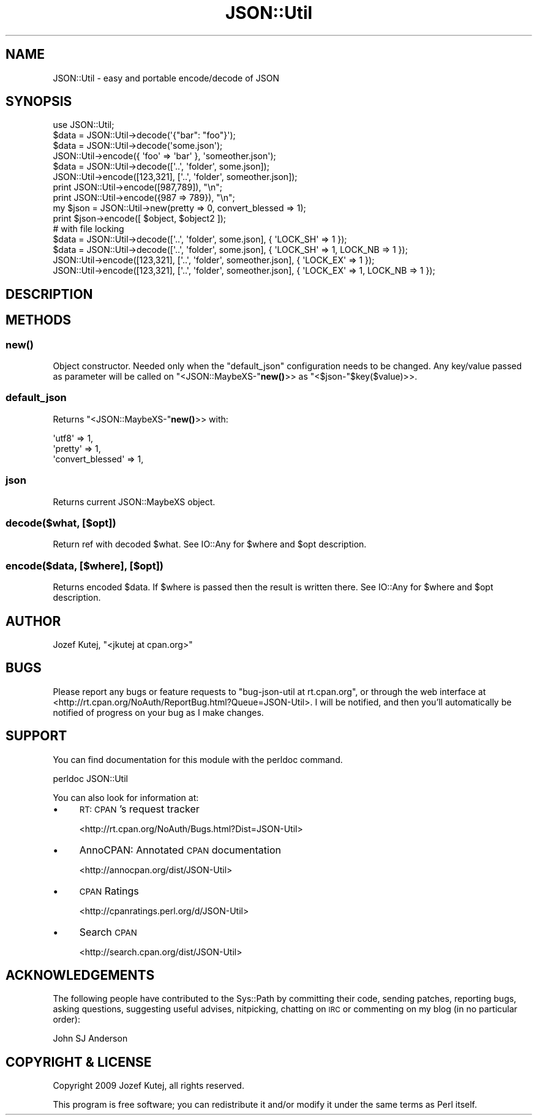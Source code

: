 .\" Automatically generated by Pod::Man 4.14 (Pod::Simple 3.40)
.\"
.\" Standard preamble:
.\" ========================================================================
.de Sp \" Vertical space (when we can't use .PP)
.if t .sp .5v
.if n .sp
..
.de Vb \" Begin verbatim text
.ft CW
.nf
.ne \\$1
..
.de Ve \" End verbatim text
.ft R
.fi
..
.\" Set up some character translations and predefined strings.  \*(-- will
.\" give an unbreakable dash, \*(PI will give pi, \*(L" will give a left
.\" double quote, and \*(R" will give a right double quote.  \*(C+ will
.\" give a nicer C++.  Capital omega is used to do unbreakable dashes and
.\" therefore won't be available.  \*(C` and \*(C' expand to `' in nroff,
.\" nothing in troff, for use with C<>.
.tr \(*W-
.ds C+ C\v'-.1v'\h'-1p'\s-2+\h'-1p'+\s0\v'.1v'\h'-1p'
.ie n \{\
.    ds -- \(*W-
.    ds PI pi
.    if (\n(.H=4u)&(1m=24u) .ds -- \(*W\h'-12u'\(*W\h'-12u'-\" diablo 10 pitch
.    if (\n(.H=4u)&(1m=20u) .ds -- \(*W\h'-12u'\(*W\h'-8u'-\"  diablo 12 pitch
.    ds L" ""
.    ds R" ""
.    ds C` ""
.    ds C' ""
'br\}
.el\{\
.    ds -- \|\(em\|
.    ds PI \(*p
.    ds L" ``
.    ds R" ''
.    ds C`
.    ds C'
'br\}
.\"
.\" Escape single quotes in literal strings from groff's Unicode transform.
.ie \n(.g .ds Aq \(aq
.el       .ds Aq '
.\"
.\" If the F register is >0, we'll generate index entries on stderr for
.\" titles (.TH), headers (.SH), subsections (.SS), items (.Ip), and index
.\" entries marked with X<> in POD.  Of course, you'll have to process the
.\" output yourself in some meaningful fashion.
.\"
.\" Avoid warning from groff about undefined register 'F'.
.de IX
..
.nr rF 0
.if \n(.g .if rF .nr rF 1
.if (\n(rF:(\n(.g==0)) \{\
.    if \nF \{\
.        de IX
.        tm Index:\\$1\t\\n%\t"\\$2"
..
.        if !\nF==2 \{\
.            nr % 0
.            nr F 2
.        \}
.    \}
.\}
.rr rF
.\"
.\" Accent mark definitions (@(#)ms.acc 1.5 88/02/08 SMI; from UCB 4.2).
.\" Fear.  Run.  Save yourself.  No user-serviceable parts.
.    \" fudge factors for nroff and troff
.if n \{\
.    ds #H 0
.    ds #V .8m
.    ds #F .3m
.    ds #[ \f1
.    ds #] \fP
.\}
.if t \{\
.    ds #H ((1u-(\\\\n(.fu%2u))*.13m)
.    ds #V .6m
.    ds #F 0
.    ds #[ \&
.    ds #] \&
.\}
.    \" simple accents for nroff and troff
.if n \{\
.    ds ' \&
.    ds ` \&
.    ds ^ \&
.    ds , \&
.    ds ~ ~
.    ds /
.\}
.if t \{\
.    ds ' \\k:\h'-(\\n(.wu*8/10-\*(#H)'\'\h"|\\n:u"
.    ds ` \\k:\h'-(\\n(.wu*8/10-\*(#H)'\`\h'|\\n:u'
.    ds ^ \\k:\h'-(\\n(.wu*10/11-\*(#H)'^\h'|\\n:u'
.    ds , \\k:\h'-(\\n(.wu*8/10)',\h'|\\n:u'
.    ds ~ \\k:\h'-(\\n(.wu-\*(#H-.1m)'~\h'|\\n:u'
.    ds / \\k:\h'-(\\n(.wu*8/10-\*(#H)'\z\(sl\h'|\\n:u'
.\}
.    \" troff and (daisy-wheel) nroff accents
.ds : \\k:\h'-(\\n(.wu*8/10-\*(#H+.1m+\*(#F)'\v'-\*(#V'\z.\h'.2m+\*(#F'.\h'|\\n:u'\v'\*(#V'
.ds 8 \h'\*(#H'\(*b\h'-\*(#H'
.ds o \\k:\h'-(\\n(.wu+\w'\(de'u-\*(#H)/2u'\v'-.3n'\*(#[\z\(de\v'.3n'\h'|\\n:u'\*(#]
.ds d- \h'\*(#H'\(pd\h'-\w'~'u'\v'-.25m'\f2\(hy\fP\v'.25m'\h'-\*(#H'
.ds D- D\\k:\h'-\w'D'u'\v'-.11m'\z\(hy\v'.11m'\h'|\\n:u'
.ds th \*(#[\v'.3m'\s+1I\s-1\v'-.3m'\h'-(\w'I'u*2/3)'\s-1o\s+1\*(#]
.ds Th \*(#[\s+2I\s-2\h'-\w'I'u*3/5'\v'-.3m'o\v'.3m'\*(#]
.ds ae a\h'-(\w'a'u*4/10)'e
.ds Ae A\h'-(\w'A'u*4/10)'E
.    \" corrections for vroff
.if v .ds ~ \\k:\h'-(\\n(.wu*9/10-\*(#H)'\s-2\u~\d\s+2\h'|\\n:u'
.if v .ds ^ \\k:\h'-(\\n(.wu*10/11-\*(#H)'\v'-.4m'^\v'.4m'\h'|\\n:u'
.    \" for low resolution devices (crt and lpr)
.if \n(.H>23 .if \n(.V>19 \
\{\
.    ds : e
.    ds 8 ss
.    ds o a
.    ds d- d\h'-1'\(ga
.    ds D- D\h'-1'\(hy
.    ds th \o'bp'
.    ds Th \o'LP'
.    ds ae ae
.    ds Ae AE
.\}
.rm #[ #] #H #V #F C
.\" ========================================================================
.\"
.IX Title "JSON::Util 3"
.TH JSON::Util 3 "2020-07-11" "perl v5.32.0" "User Contributed Perl Documentation"
.\" For nroff, turn off justification.  Always turn off hyphenation; it makes
.\" way too many mistakes in technical documents.
.if n .ad l
.nh
.SH "NAME"
JSON::Util \- easy and portable encode/decode of JSON
.SH "SYNOPSIS"
.IX Header "SYNOPSIS"
.Vb 4
\&    use JSON::Util;
\&    $data = JSON::Util\->decode(\*(Aq{"bar": "foo"}\*(Aq);
\&    $data = JSON::Util\->decode(\*(Aqsome.json\*(Aq);
\&    JSON::Util\->encode({ \*(Aqfoo\*(Aq => \*(Aqbar\*(Aq }, \*(Aqsomeother.json\*(Aq);
\&
\&    $data = JSON::Util\->decode([\*(Aq..\*(Aq, \*(Aqfolder\*(Aq, some.json]);
\&    JSON::Util\->encode([123,321], [\*(Aq..\*(Aq, \*(Aqfolder\*(Aq, someother.json]);
\&
\&    print JSON::Util\->encode([987,789]), "\en";
\&    print JSON::Util\->encode({987 => 789}), "\en";
\&
\&    my $json = JSON::Util\->new(pretty => 0, convert_blessed => 1);
\&    print $json\->encode([ $object, $object2 ]);
\&
\&    # with file locking
\&    $data = JSON::Util\->decode([\*(Aq..\*(Aq, \*(Aqfolder\*(Aq, some.json], { \*(AqLOCK_SH\*(Aq => 1 });
\&    $data = JSON::Util\->decode([\*(Aq..\*(Aq, \*(Aqfolder\*(Aq, some.json], { \*(AqLOCK_SH\*(Aq => 1, LOCK_NB => 1 });
\&    JSON::Util\->encode([123,321], [\*(Aq..\*(Aq, \*(Aqfolder\*(Aq, someother.json], { \*(AqLOCK_EX\*(Aq => 1 });
\&    JSON::Util\->encode([123,321], [\*(Aq..\*(Aq, \*(Aqfolder\*(Aq, someother.json], { \*(AqLOCK_EX\*(Aq => 1, LOCK_NB => 1 });
.Ve
.SH "DESCRIPTION"
.IX Header "DESCRIPTION"
.SH "METHODS"
.IX Header "METHODS"
.SS "\fBnew()\fP"
.IX Subsection "new()"
Object constructor. Needed only when the \*(L"default_json\*(R" configuration
needs to be changed. Any key/value passed as parameter will be called on
\&\f(CW\*(C`<JSON::MaybeXS\-\*(C'\fR\fBnew()\fR>> as \f(CW\*(C`<$json\-\*(C'\fR\f(CW$ke\fRy($value)>>.
.SS "default_json"
.IX Subsection "default_json"
Returns \f(CW\*(C`<JSON::MaybeXS\-\*(C'\fR\fBnew()\fR>> with:
.PP
.Vb 3
\&        \*(Aqutf8\*(Aq            => 1,
\&        \*(Aqpretty\*(Aq          => 1,
\&        \*(Aqconvert_blessed\*(Aq => 1,
.Ve
.SS "json"
.IX Subsection "json"
Returns current JSON::MaybeXS object.
.SS "decode($what, [$opt])"
.IX Subsection "decode($what, [$opt])"
Return ref with decoded \f(CW$what\fR. See IO::Any for \f(CW$where\fR and \f(CW$opt\fR
description.
.SS "encode($data, [$where], [$opt])"
.IX Subsection "encode($data, [$where], [$opt])"
Returns encoded \f(CW$data\fR. If \f(CW$where\fR is passed then the result is
written there. See IO::Any for \f(CW$where\fR and \f(CW$opt\fR description.
.SH "AUTHOR"
.IX Header "AUTHOR"
Jozef Kutej, \f(CW\*(C`<jkutej at cpan.org>\*(C'\fR
.SH "BUGS"
.IX Header "BUGS"
Please report any bugs or feature requests to \f(CW\*(C`bug\-json\-util at rt.cpan.org\*(C'\fR, or through
the web interface at <http://rt.cpan.org/NoAuth/ReportBug.html?Queue=JSON\-Util>.  I will be notified, and then you'll
automatically be notified of progress on your bug as I make changes.
.SH "SUPPORT"
.IX Header "SUPPORT"
You can find documentation for this module with the perldoc command.
.PP
.Vb 1
\&    perldoc JSON::Util
.Ve
.PP
You can also look for information at:
.IP "\(bu" 4
\&\s-1RT: CPAN\s0's request tracker
.Sp
<http://rt.cpan.org/NoAuth/Bugs.html?Dist=JSON\-Util>
.IP "\(bu" 4
AnnoCPAN: Annotated \s-1CPAN\s0 documentation
.Sp
<http://annocpan.org/dist/JSON\-Util>
.IP "\(bu" 4
\&\s-1CPAN\s0 Ratings
.Sp
<http://cpanratings.perl.org/d/JSON\-Util>
.IP "\(bu" 4
Search \s-1CPAN\s0
.Sp
<http://search.cpan.org/dist/JSON\-Util>
.SH "ACKNOWLEDGEMENTS"
.IX Header "ACKNOWLEDGEMENTS"
The following people have contributed to the Sys::Path by committing their
code, sending patches, reporting bugs, asking questions, suggesting useful
advises, nitpicking, chatting on \s-1IRC\s0 or commenting on my blog (in no particular
order):
.PP
.Vb 1
\&    John SJ Anderson
.Ve
.SH "COPYRIGHT & LICENSE"
.IX Header "COPYRIGHT & LICENSE"
Copyright 2009 Jozef Kutej, all rights reserved.
.PP
This program is free software; you can redistribute it and/or modify it
under the same terms as Perl itself.
